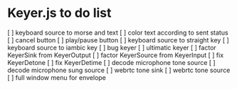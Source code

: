 * Keyer.js to do list
[ ] keyboard source to morse and text
[ ] color text according to sent status
[ ] cancel button
[ ] play/pause button
[ ] keyboard source to straight key
[ ] keyboard source to iambic key
[ ] bug keyer
[ ] ultimatic keyer
[ ] factor KeyerSink from KeyerOutput
[ ] factor KeyerSource from KeyerInput
[ ] fix KeyerDetone
[ ] fix KeyerDetime
[ ] decode microphone tone source
[ ] decode microphone sung source
[ ] webrtc tone sink
[ ] webrtc tone source
[ ] full window menu for envelope
